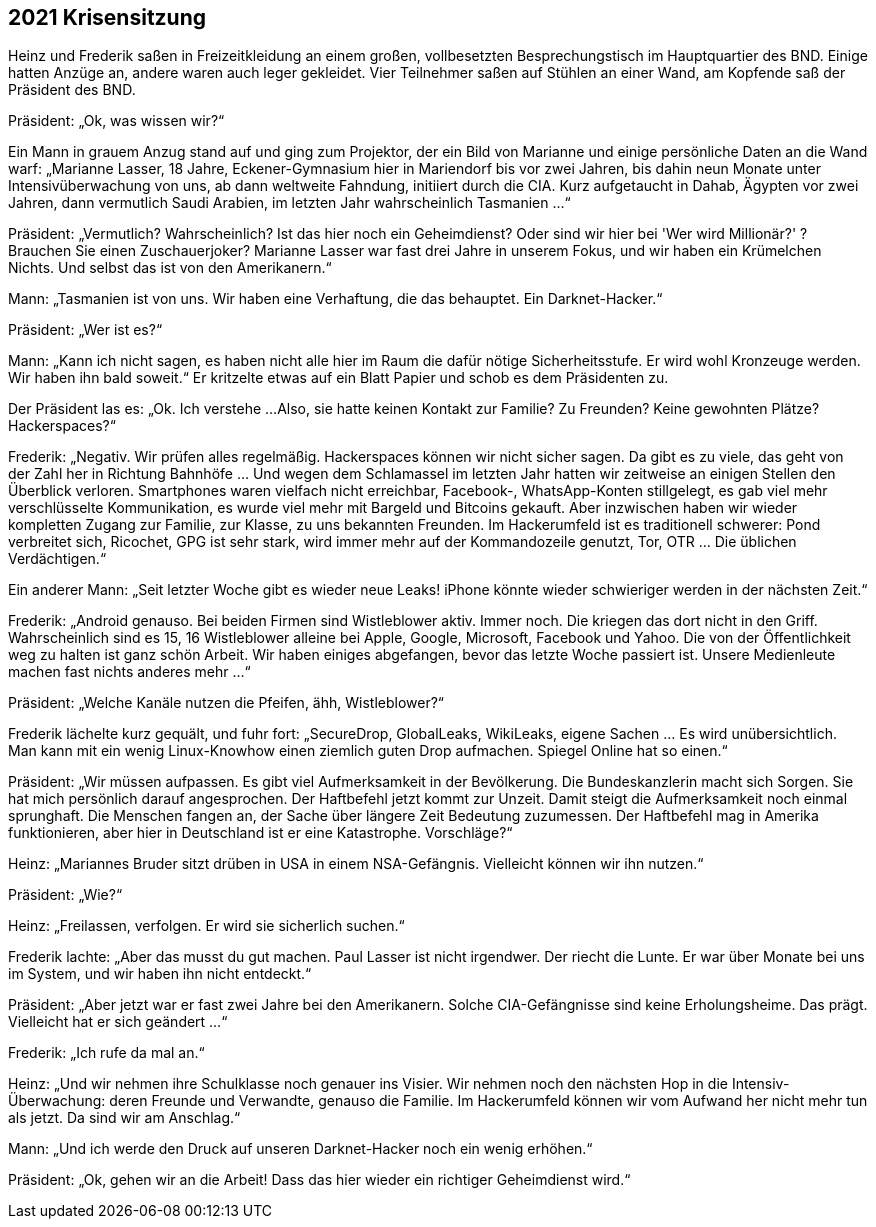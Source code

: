 == [big-number]#2021# Krisensitzung

[text-caps]#Heinz und Frederik# saßen in Freizeitkleidung an einem großen, vollbesetzten Besprechungstisch im Hauptquartier des BND. Einige hatten Anzüge an, andere waren auch leger gekleidet.
Vier Teilnehmer saßen auf Stühlen an einer Wand, am Kopfende saß der Präsident des BND.

Präsident: „Ok, was wissen wir?“

Ein Mann in grauem Anzug stand auf und ging zum Projektor, der ein Bild von Marianne und einige persönliche Daten an die Wand warf: „Marianne Lasser, 18 Jahre, Eckener-Gymnasium hier in Mariendorf bis vor zwei Jahren, bis dahin neun Monate unter Intensivüberwachung von uns, ab dann weltweite Fahndung, initiiert durch die CIA.
Kurz aufgetaucht in Dahab, Ägypten vor zwei Jahren, dann vermutlich Saudi Arabien, im letzten Jahr wahrscheinlich Tasmanien ...“

Präsident: „Vermutlich?
Wahrscheinlich?
Ist das hier noch ein Geheimdienst?
Oder sind wir hier bei 'Wer wird Millionär?' ?
Brauchen Sie einen Zuschauerjoker?
Marianne Lasser war fast drei Jahre in unserem Fokus, und wir haben ein Krümelchen Nichts.
Und selbst das ist von den Amerikanern.“

Mann:  „Tasmanien ist von uns.
Wir haben eine Verhaftung, die das behauptet.
Ein Darknet-Hacker.“

Präsident: „Wer ist es?“

Mann: „Kann ich nicht sagen, es haben nicht alle hier im Raum die dafür nötige Sicherheitsstufe.
Er wird wohl Kronzeuge werden.
Wir haben ihn bald soweit.“
Er kritzelte etwas auf ein Blatt Papier und schob es dem Präsidenten zu.

Der Präsident las es: „Ok.
Ich verstehe ...
Also, sie hatte keinen Kontakt zur Familie?
Zu Freunden?
Keine gewohnten Plätze?
Hackerspaces?“

Frederik: „Negativ.
Wir prüfen alles regelmäßig.
Hackerspaces können wir nicht sicher sagen.
Da gibt es zu viele, das geht von der Zahl her in Richtung Bahnhöfe … Und wegen dem Schlamassel im letzten Jahr hatten wir zeitweise an einigen Stellen den Überblick verloren.
Smartphones waren vielfach nicht erreichbar, Facebook-, WhatsApp-Konten stillgelegt, es gab viel mehr verschlüsselte Kommunikation, es wurde viel mehr mit Bargeld und Bitcoins gekauft.
Aber inzwischen haben wir wieder kompletten Zugang zur Familie, zur Klasse, zu uns bekannten Freunden.
Im Hackerumfeld ist es traditionell schwerer: Pond verbreitet sich, Ricochet, GPG ist sehr stark, wird immer mehr auf der Kommandozeile genutzt, Tor, OTR … Die üblichen Verdächtigen.“

Ein anderer Mann: „Seit letzter Woche gibt es wieder neue Leaks!
iPhone könnte wieder schwieriger werden in der nächsten Zeit.“

Frederik: „Android genauso.
Bei beiden Firmen sind Wistleblower aktiv.
Immer noch.
Die kriegen das dort nicht in den Griff.
Wahrscheinlich sind es 15, 16 Wistleblower alleine bei Apple, Google, Microsoft, Facebook und Yahoo.
Die von der Öffentlichkeit weg zu halten ist ganz schön Arbeit.
Wir haben einiges abgefangen, bevor das letzte Woche passiert ist.
Unsere Medienleute machen fast nichts anderes mehr ...“

Präsident: „Welche Kanäle nutzen die Pfeifen, ähh, Wistleblower?“

Frederik lächelte kurz gequält, und fuhr fort: „SecureDrop, GlobalLeaks, WikiLeaks, eigene Sachen … Es wird unübersichtlich.
Man kann mit ein wenig Linux-Knowhow einen ziemlich guten Drop aufmachen.
Spiegel Online hat so einen.“

Präsident: „Wir müssen aufpassen.
Es gibt viel Aufmerksamkeit in der Bevölkerung.
Die Bundeskanzlerin macht sich Sorgen.
Sie hat mich persönlich darauf angesprochen.
Der Haftbefehl jetzt kommt zur Unzeit.
Damit steigt die Aufmerksamkeit noch einmal sprunghaft.
Die Menschen fangen an, der Sache über längere Zeit Bedeutung zuzumessen.
Der Haftbefehl mag in Amerika funktionieren, aber hier in Deutschland ist er eine Katastrophe.
Vorschläge?“

Heinz: „Mariannes Bruder sitzt drüben in USA in einem NSA-Gefängnis.
Vielleicht können wir ihn nutzen.“

Präsident: „Wie?“

Heinz: „Freilassen, verfolgen.
Er wird sie sicherlich suchen.“

Frederik lachte: „Aber das musst du gut machen.
Paul Lasser ist nicht irgendwer.
Der riecht die Lunte.
Er war über Monate bei uns im System, und wir haben ihn nicht entdeckt.“

Präsident: „Aber jetzt war er fast zwei Jahre bei den Amerikanern.
Solche CIA-Gefängnisse sind keine Erholungsheime.
Das prägt.
Vielleicht hat er sich geändert ...“

Frederik: „Ich rufe da mal an.“

Heinz: „Und wir nehmen ihre Schulklasse noch genauer ins Visier.
Wir nehmen noch den nächsten Hop in die Intensiv-Überwachung: deren Freunde und Verwandte, genauso die Familie.
Im Hackerumfeld können wir vom Aufwand her nicht mehr tun als jetzt.
Da sind wir am Anschlag.“

Mann: „Und ich werde den Druck auf unseren Darknet-Hacker noch ein wenig erhöhen.“

Präsident: „Ok, gehen wir an die Arbeit!
Dass das hier wieder ein richtiger Geheimdienst wird.“


